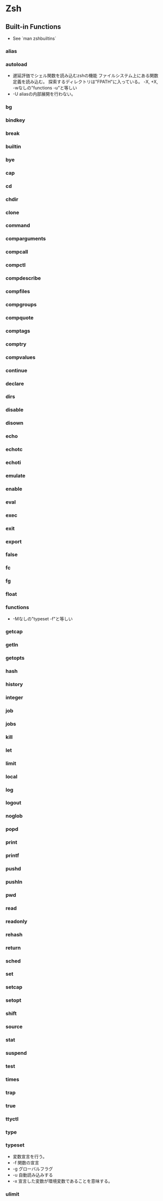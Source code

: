 * Zsh
** Built-in Functions
- See `man zshbuiltins`
*** alias
*** autoload
- 遅延評価でシェル関数を読み込むzshの機能
  ファイルシステム上にある関数定義を読み込む。
  探索するディレクトリは"FPATH"に入っている。
  -X, +X, -wなしの"functions -u"と等しい
- -U
  aliasの内部展開を行わない。
*** bg
*** bindkey
*** break
*** builtin
*** bye
*** cap
*** cd
*** chdir
*** clone
*** command
*** comparguments
*** compcall
*** compctl
*** compdescribe
*** compfiles
*** compgroups
*** compquote
*** comptags
*** comptry
*** compvalues
*** continue
*** declare
*** dirs
*** disable
*** disown
*** echo
*** echotc
*** echoti
*** emulate
*** enable
*** eval
*** exec
*** exit
*** export
*** false
*** fc
*** fg
*** float
*** functions
- 
  -Mなしの"typeset -f"と等しい
*** getcap
*** getln
*** getopts
*** hash
*** history
*** integer
*** job
*** jobs
*** kill
*** let
*** limit
*** local
*** log
*** logout
*** noglob
*** popd
*** print
*** printf
*** pushd
*** pushln
*** pwd
*** read
*** readonly
*** rehash
*** return
*** sched
*** set
*** setcap
*** setopt
*** shift
*** source
*** stat
*** suspend
*** test
*** times
*** trap
*** true
*** ttyctl
*** type
*** typeset
- 変数宣言を行う。
- -f
  関数の宣言
- -g
  グローバルフラグ
- -u
  自動読み込みする
- -x
  宣言した変数が環境変数であることを意味する。
*** ulimit
*** umask
*** unalias
*** unfunction
*** unhash
*** unlimit
*** unset
*** unsetopt
*** vared
*** wait
*** whence
*** where
*** which
*** zcompile
*** zformat
*** zftp
*** zle
*** zmodload
*** zparseopts
*** zprof
*** zpty
*** zregexparse
*** zsocket
*** zstyle
*** ztcp
  
** Options
- see `man zshoptions`
  use setopt, unsetopt, set -o, set +o
*** Description
**** Changing Directories
***** AUTO_CD (-J)
- cdを入力せずcdできる
***** AUTO_PUSHD (-N)
- CD時にPUSHD
**** Completion
**** Expansion and Globbing
**** History
***** EXTENDED_HISTORY
***** HIST_IGNORE

***** HIST_IGNORE_DUPS (-h)
**** Initialisation
**** Input/Output
***** CORRENT (-0)
- 間違えてコマンド入力しても修正して確認、動作する
***** FLOW_CONTROL
***** PRINT_EIGHT_BIT
- 日本語ファイル名を表示可能にする
**** Job Control
**** Prompting
**** Scripts and Functions
**** Shell Emulation
**** Shell State
**** Zle
*** Alias

*** Single Letter Options
** Parameters
- See `man zshparam`
*** Set by shell
*** Used by shell
** Miscellaneous
- See `man zshmisc`
*** Prompt conditional strings
**** Parameters
- parameter
  - %M
  - %m
  - %d
  - %~
  - %C
  - %c
  - %n
  - %#
  - %?
  - %D
  - %W
  - %w
  - %*
  - %T
  - %t
  - %F{color} %f
    colorized characters between %F and %f
  - %K{color} %k
    colorized background between %F and %f
    
**** Colors
- color
  - black   : 0
  - red     : 1
  - green   : 2
  - yellow  : 3
  - blue    : 4
  - magenta : 5
  - cyan    : 6
  - white   : 7
** Shell Functions
*** default
- See folder '/usr/share/zsh/functions'
  load by 'autoload'
**** Calender
**** Chpwd
***** chpwd
- cd時に任意のコマンドを実行させられる。
**** Completion
***** compinit
**** Exceptions
**** MIME
**** Misc
***** colors
**** Newuser
**** Prompts
***** promptinit
**** TCP
**** VCS_Info
**** Zftp
**** Zle
** Modules
- See `man zshmodules`
** Tools
*** zplug
- プラグインマネージャ
  
*** Prezto
- フレームワーク。

*** old
**** oh-my-zsh
- 設定フレームワーク。
  
**** Antigen
- プラグインマネージャ
**** zgen
- Antigenの改良版
** Link
- [[http://zsh.sourceforge.net/Doc/Release/index.html#Top][The Z Shell Manual]]
- [[http://news.mynavi.jp/column/zsh/][漢のzsh]]

- [[http://qiita.com/yuku_t/items/77c23390e52168a2754a][.zshrcで見かけるautoloadの意味と使い方 - Qiita]]

- http://qiita.com/ktr_type23/items/3eb782f98c7a5f4c60b0
- http://qiita.com/scalper/items/ed83c24f568cbf7f132b
- http://post.simplie.jp/posts/60
- http://tegetegekibaru.blogspot.jp/2012/07/blog-post_27.html
